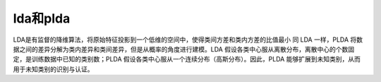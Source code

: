 lda和plda
================

LDA是有监督的降维算法，将原始特征投影到一个低维的空间中，使得类间方差和类内方差的比值最小
同 LDA 一样，PLDA 将数据之间的差异分解为类内差异和类间差异，但是从概率的角度进行建模。LDA 假设各类中心服从离散分布，离散中心的个数固定，是训练数据中已知的类别数；PLDA 假设各类中心服从一个连续分布（高斯分布）。因此，PLDA 能够扩展到未知类别，从而用于未知类别的识别与认证。